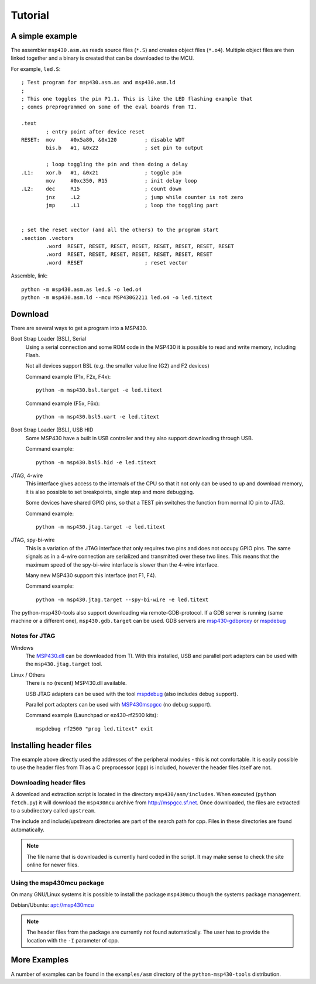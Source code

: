 
Tutorial
========

A simple example
----------------
The assembler ``msp430.asm.as`` reads source files (``*.S``) and creates object
files (``*.o4``). Multiple object files are then linked together and a binary
is created that can be downloaded to the MCU.

For example, ``led.S``::

    ; Test program for msp430.asm.as and msp430.asm.ld
    ;
    ; This one toggles the pin P1.1. This is like the LED flashing example that
    ; comes preprogrammed on some of the eval boards from TI.

    .text
            ; entry point after device reset
    RESET:  mov     #0x5a80, &0x120         ; disable WDT
            bis.b   #1, &0x22               ; set pin to output

            ; loop toggling the pin and then doing a delay
    .L1:    xor.b   #1, &0x21               ; toggle pin
            mov     #0xc350, R15            ; init delay loop
    .L2:    dec     R15                     ; count down
            jnz     .L2                     ; jump while counter is not zero
            jmp     .L1                     ; loop the toggling part


    ; set the reset vector (and all the others) to the program start
    .section .vectors
            .word  RESET, RESET, RESET, RESET, RESET, RESET, RESET, RESET
            .word  RESET, RESET, RESET, RESET, RESET, RESET, RESET
            .word  RESET                    ; reset vector

Assemble, link::

    python -m msp430.asm.as led.S -o led.o4
    python -m msp430.asm.ld --mcu MSP430G2211 led.o4 -o led.titext

Download
--------

There are several ways to get a program into a MSP430.

Boot Strap Loader (BSL), Serial
    Using a serial connection and some ROM code in the MSP430 it is possible to
    read and write memory, including Flash.

    Not all devices support BSL (e.g. the smaller value line (G2) and F2 devices)

    Command example (F1x, F2x, F4x)::

        python -m msp430.bsl.target -e led.titext

    Command example (F5x, F6x)::

        python -m msp430.bsl5.uart -e led.titext

Boot Strap Loader (BSL), USB HID
    Some MSP430 have a built in USB controller and they also support downloading
    through USB.

    Command example::

        python -m msp430.bsl5.hid -e led.titext

JTAG, 4-wire
    This interface gives access to the internals of the CPU so that it not only
    can be used to up and download memory, it is also possible to set breakpoints,
    single step and more debugging.

    Some devices have shared GPIO pins, so that a TEST pin switches the
    function from normal IO pin to JTAG.

    Command example::

        python -m msp430.jtag.target -e led.titext

JTAG, spy-bi-wire
    This is a variation of the JTAG interface that only requires two pins and
    does not occupy GPIO pins. The same signals as in a 4-wire connection are
    serialized and transmitted over these two lines. This means that the maximum
    speed of the spy-bi-wire interface is slower than the 4-wire interface.

    Many new MSP430 support this interface (not F1, F4).

    Command example::

        python -m msp430.jtag.target --spy-bi-wire -e led.titext


The python-msp430-tools also support downloading via remote-GDB-protocol. If a
GDB server is running (same machine or a different one), ``msp430.gdb.target``
can be used. GDB servers are `msp430-gdbproxy`_ or mspdebug_


Notes for JTAG
~~~~~~~~~~~~~~
Windows
    The `MSP430.dll`_ can be downloaded from TI.
    With this installed, USB and parallel port adapters can be used with the
    ``msp430.jtag.target`` tool.

Linux / Others
    There is no (recent) MSP430.dll available.

    USB JTAG adapters can be used with the tool mspdebug_ (also includes debug support).

    Parallel port adapters can be used with MSP430mspgcc_ (no debug support).

    Command example (Launchpad or ez430-rf2500 kits)::

        mspdebug rf2500 "prog led.titext" exit

.. _mspdebug: http://mspdebug.sf.net
.. _MSP430mspgcc: http://mspgcc.cvs.sourceforge.net/viewvc/mspgcc/jtag/
.. _`msp430-gdbproxy`: http://sourceforge.net/projects/mspgcc/files/Outdated/msp430-gdbproxy/
.. _`MSP430.dll`: http://processors.wiki.ti.com/index.php/MSP430_JTAG_Interface_USB_Driver


Installing header files
-----------------------
The example above directly used the addresses of the peripheral modules - this
is not comfortable. It is easily possible to use the header files from TI as a C
preprocessor (``cpp``) is included, however the header files itself are not.


Downloading header files
~~~~~~~~~~~~~~~~~~~~~~~~
A download and extraction script is located in the directory
``msp430/asm/includes``. When executed (``python fetch.py``) it will download
the ``msp430mcu`` archive from http://mspgcc.sf.net. Once downloaded, the files
are extracted to a subdirectory called ``upstream``.

The include and include/upstream directories are part of the search path for
cpp. Files in these directories are found automatically.

.. note:: The file name that is downloaded is currently hard coded in the
          script. It may make sense to check the site online for newer files.

Using the msp430mcu package
~~~~~~~~~~~~~~~~~~~~~~~~~~~
On many GNU/Linux systems it is possible to install the package ``msp430mcu``
though the systems package management.

Debian/Ubuntu: `apt://msp430mcu`_

.. note:: The header files from the package are currently not found automatically.
          The user has to provide the location with the ``-I`` parameter of cpp.

.. _`apt://msp430mcu`: apt://msp430mcu


.. The preprocessor ``cpp`` can be used to read the MSP430 header files and use the
.. definitions of the peripherals. It also supports ``#define``, ``#if`` etc.


More Examples
-------------
A number of examples can be found in the ``examples/asm`` directory of the
``python-msp430-tools`` distribution.
